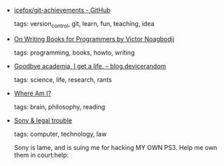 #+BEGIN_COMMENT
.. link:
.. description:
.. tags: bookmarks
.. date: 2011-02-20 23:59:59
.. title: Bookmarks [2011/02/20]
.. slug: bookmarks-2011-02-20
.. category: bookmarks
#+END_COMMENT


- [[https://github.com/icefox/git-achievements][icefox/git-achievements - GitHub]]

  tags: version_control, git, learn, fun, teaching, idea
  



- [[http://the-reviews.appspot.com/article/on-writing-books-for-programmers][On Writing Books for Programmers by Victor Noagbodji]]

  tags: programming, books, howto, writing
  



- [[http://blog.devicerandom.org/2011/02/18/getting-a-life/][Goodbye academia, I get a life. – blog.devicerandom]]

  tags: science, life, research, rants
  



- [[http://www.newbanner.com/SecHumSCM/WhereAmI.html][Where Am I?]]

  tags: brain, philosophy, reading
  



- [[http://geohot.com/#2/19/2011][Sony & legal trouble]]

  tags: computer, technology, law
  
    Sony is lame, and is suing me for hacking MY OWN PS3. Help me own them in court:help:


